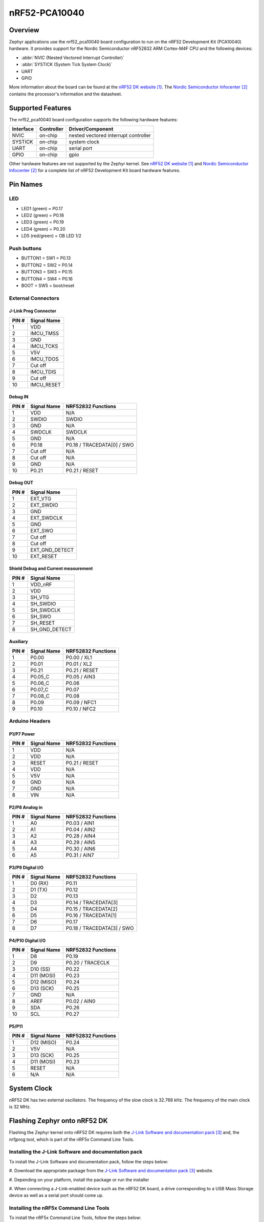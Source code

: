 .. _nrf52_pca10040:

nRF52-PCA10040
##############

Overview
********

Zephyr applications use the nrf52_pca10040 board configuration
to run on the nRF52 Development Kit (PCA10040) hardware. It provides
support for the Nordic Semiconductor nRF52832 ARM Cortex-M4F CPU and
the following devices:

* :abbr:`NVIC (Nested Vectored Interrupt Controller)`

* :abbr:`SYSTICK (System Tick System Clock)`

* UART

* GPIO

More information about the board can be found at the
`nRF52 DK website`_. The `Nordic Semiconductor Infocenter`_
contains the processor's information and the datasheet.

Supported Features
******************

The nrf52_pca10040 board configuration supports the following
hardware features:

+-----------+------------+----------------------+
| Interface | Controller | Driver/Component     |
+===========+============+======================+
| NVIC      | on-chip    | nested vectored      |
|           |            | interrupt controller |
+-----------+------------+----------------------+
| SYSTICK   | on-chip    | system clock         |
+-----------+------------+----------------------+
| UART      | on-chip    | serial port          |
+-----------+------------+----------------------+
| GPIO      | on-chip    | gpio                 |
+-----------+------------+----------------------+

Other hardware features are not supported by the Zephyr kernel.
See `nRF52 DK website`_ and `Nordic Semiconductor Infocenter`_
for a complete list of nRF52 Development Kit board hardware features.

Pin Names
*********

LED
===

* LED1 (green) = P0.17
* LED2 (green) = P0.18
* LED3 (green) = P0.19
* LED4 (green) = P0.20
* LD5 (red/green) = OB LED 1/2

Push buttons
============

* BUTTON1 = SW1 = P0.13
* BUTTON2 = SW2 = P0.14
* BUTTON3 = SW3 = P0.15
* BUTTON4 = SW4 = P0.16
* BOOT = SW5 = boot/reset

External Connectors
===================

J-Link Prog Connector
---------------------

+-------+--------------+
| PIN # | Signal Name  |
+=======+==============+
| 1     | VDD          |
+-------+--------------+
| 2     | IMCU_TMSS    |
+-------+--------------+
| 3     | GND          |
+-------+--------------+
| 4     | IMCU_TCKS    |
+-------+--------------+
| 5     | V5V          |
+-------+--------------+
| 6     | IMCU_TDOS    |
+-------+--------------+
| 7     | Cut off      |
+-------+--------------+
| 8     | IMCU_TDIS    |
+-------+--------------+
| 9     | Cut off      |
+-------+--------------+
| 10    | IMCU_RESET   |
+-------+--------------+

Debug IN
--------

+-------+--------------+-------------------------+
| PIN # | Signal Name  | NRF52832 Functions      |
+=======+==============+=========================+
| 1     | VDD          | N/A                     |
+-------+--------------+-------------------------+
| 2     | SWDIO        | SWDIO                   |
+-------+--------------+-------------------------+
| 3     | GND          | N/A                     |
+-------+--------------+-------------------------+
| 4     | SWDCLK       | SWDCLK                  |
+-------+--------------+-------------------------+
| 5     | GND          | N/A                     |
+-------+--------------+-------------------------+
| 6     | P0.18        | P0.18 / TRACEDATA[0] /  |
|       |              | SWO                     |
+-------+--------------+-------------------------+
| 7     | Cut off      | N/A                     |
+-------+--------------+-------------------------+
| 8     | Cut off      | N/A                     |
+-------+--------------+-------------------------+
| 9     | GND          | N/A                     |
+-------+--------------+-------------------------+
| 10    | P0.21        | P0.21 / RESET           |
+-------+--------------+-------------------------+

Debug OUT
---------

+-------+----------------+
| PIN # | Signal Name    |
+=======+================+
| 1     | EXT_VTG        |
+-------+----------------+
| 2     | EXT_SWDIO      |
+-------+----------------+
| 3     | GND            |
+-------+----------------+
| 4     | EXT_SWDCLK     |
+-------+----------------+
| 5     | GND            |
+-------+----------------+
| 6     | EXT_SWO        |
|       |                |
+-------+----------------+
| 7     | Cut off        |
+-------+----------------+
| 8     | Cut off        |
+-------+----------------+
| 9     | EXT_GND_DETECT |
+-------+----------------+
| 10    | EXT_RESET      |
+-------+----------------+

Shield Debug and Current measurement
------------------------------------

+-------+----------------+
| PIN # | Signal Name    |
+=======+================+
| 1     | VDD_nRF        |
+-------+----------------+
| 2     | VDD            |
+-------+----------------+
| 3     | SH_VTG         |
+-------+----------------+
| 4     | SH_SWDIO       |
+-------+----------------+
| 5     | SH_SWDCLK      |
+-------+----------------+
| 6     | SH_SWO         |
+-------+----------------+
| 7     | SH_RESET       |
+-------+----------------+
| 8     | SH_GND_DETECT  |
+-------+----------------+

Auxiliary
---------

+-------+--------------+-------------------------+
| PIN # | Signal Name  | NRF52832 Functions      |
+=======+==============+=========================+
| 1     | P0.00        | P0.00 / XL1             |
+-------+--------------+-------------------------+
| 2     | P0.01        | P0.01 / XL2             |
+-------+--------------+-------------------------+
| 3     | P0.21        | P0.21 / RESET           |
+-------+--------------+-------------------------+
| 4     | P0.05_C      | P0.05 / AIN3            |
+-------+--------------+-------------------------+
| 5     | P0.06_C      | P0.06                   |
+-------+--------------+-------------------------+
| 6     | P0.07_C      | P0.07                   |
+-------+--------------+-------------------------+
| 7     | P0.08_C      | P0.08                   |
+-------+--------------+-------------------------+
| 8     | P0.09        | P0.09 / NFC1            |
+-------+--------------+-------------------------+
| 9     | P0.10        | P0.10 / NFC2            |
+-------+--------------+-------------------------+


Arduino Headers
===============

P1/P7 Power
-----------

+-------+--------------+-------------------------+
| PIN # | Signal Name  | NRF52832 Functions      |
+=======+==============+=========================+
+-------+--------------+-------------------------+
| 1     | VDD          | N/A                     |
+-------+--------------+-------------------------+
| 2     | VDD          | N/A                     |
+-------+--------------+-------------------------+
| 3     | RESET        | P0.21 / RESET           |
+-------+--------------+-------------------------+
| 4     | VDD          | N/A                     |
+-------+--------------+-------------------------+
| 5     | V5V          | N/A                     |
+-------+--------------+-------------------------+
| 6     | GND          | N/A                     |
+-------+--------------+-------------------------+
| 7     | GND          | N/A                     |
+-------+--------------+-------------------------+
| 8     | VIN          | N/A                     |
+-------+--------------+-------------------------+


P2/P8 Analog in
---------------

+-------+--------------+-------------------------+
| PIN # | Signal Name  | NRF52832 Functions      |
+=======+==============+=========================+
| 1     | A0           | P0.03 / AIN1            |
+-------+--------------+-------------------------+
| 2     | A1           | P0.04 / AIN2            |
+-------+--------------+-------------------------+
| 3     | A2           | P0.28 / AIN4            |
+-------+--------------+-------------------------+
| 4     | A3           | P0.29 / AIN5            |
+-------+--------------+-------------------------+
| 5     | A4           | P0.30 / AIN6            |
+-------+--------------+-------------------------+
| 6     | A5           | P0.31 / AIN7            |
+-------+--------------+-------------------------+

P3/P9 Digital I/O
-----------------

+-------+--------------+-------------------------+
| PIN # | Signal Name  | NRF52832 Functions      |
+=======+==============+=========================+
| 1     | D0 (RX)      | P0.11                   |
+-------+--------------+-------------------------+
| 2     | D1 (TX)      | P0.12                   |
+-------+--------------+-------------------------+
| 3     | D2           | P0.13                   |
+-------+--------------+-------------------------+
| 4     | D3           | P0.14 / TRACEDATA[3]    |
+-------+--------------+-------------------------+
| 5     | D4           | P0.15 / TRACEDATA[2]    |
+-------+--------------+-------------------------+
| 6     | D5           | P0.16 / TRACEDATA[1]    |
+-------+--------------+-------------------------+
| 7     | D6           | P0.17                   |
+-------+--------------+-------------------------+
| 8     | D7           | P0.18 / TRACEDATA[3]  / |
|       |              | SWO                     |
+-------+--------------+-------------------------+

P4/P10 Digital I/O
------------------

+-------+--------------+-------------------------+
| PIN # | Signal Name  | NRF52832 Functions      |
+=======+==============+=========================+
| 1     | D8           | P0.19                   |
+-------+--------------+-------------------------+
| 2     | D9           | P0.20 / TRACECLK        |
+-------+--------------+-------------------------+
| 3     | D10 (SS)     | P0.22                   |
+-------+--------------+-------------------------+
| 4     | D11 (MOSI)   | P0.23                   |
+-------+--------------+-------------------------+
| 5     | D12 (MISO)   | P0.24                   |
+-------+--------------+-------------------------+
| 6     | D13 (SCK)    | P0.25                   |
+-------+--------------+-------------------------+
| 7     | GND          | N/A                     |
+-------+--------------+-------------------------+
| 8     | AREF         | P0.02 / AIN0            |
+-------+--------------+-------------------------+
| 9     | SDA          | P0.26                   |
+-------+--------------+-------------------------+
| 10    | SCL          | P0.27                   |
+-------+--------------+-------------------------+

P5/P11
------

+-------+--------------+-------------------------+
| PIN # | Signal Name  | NRF52832 Functions      |
+=======+==============+=========================+
+-------+--------------+-------------------------+
| 1     | D12 (MISO)   | P0.24                   |
+-------+--------------+-------------------------+
| 2     | V5V          | N/A                     |
+-------+--------------+-------------------------+
| 3     | D13 (SCK)    | P0.25                   |
+-------+--------------+-------------------------+
| 4     | D11 (MOSI)   | P0.23                   |
+-------+--------------+-------------------------+
| 5     | RESET        | N/A                     |
+-------+--------------+-------------------------+
| 6     | N/A          | N/A                     |
+-------+--------------+-------------------------+


System Clock
************

nRF52 DK has two external oscillators. The frequency of
the slow clock is 32.768 kHz. The frequency of the main clock
is 32 MHz.


Flashing Zephyr onto nRF52 DK
*****************************

Flashing the Zephyr kernel onto nRF52 DK requires both the
`J-Link Software and documentation pack`_ and, the nrfjprog tool,
which is part of the nRF5x Command Line Tools.

Installing the J-Link Software and documentation pack
=====================================================

To install the J-Link Software and documentation pack, follow the
steps below:

#. Download the appropriate package from the
`J-Link Software and documentation pack`_ website.

#. Depending on your platform, install the package
or run the installer

#. When connecting a J-Link-enabled device such as the
nRF52 DK board, a drive corresponding to a USB Mass Storage device
as well as a serial port should come up.

Installing the nRF5x Command Line Tools
=======================================

To install the nRF5x Command Line Tools, follow the steps below:

#. Download the appropriate package from the `nRF52 DK website`_.

#. Depending on your platform, unpack the tarball and copy the
contents into a folder whithin your $PATH or run the installer.

Flashing an Application to nRF52 DK
===================================

This tutorial uses the sample application
shell :file:`$ZEPHYR_BASE/samples/shell`.

#. To build the Zephyr kernel, enter:

   .. code-block:: console

      $ cd $ZEPHYR_BASE
      $ make -C samples/shell BOARD=nrf52_pca10040

#. Connect the micro-USB cable to the nRF52 DK and to your computer.

#. Convert the Zephyr kernel image to Intel Hex:

   .. code-block:: console

      $ cd samples/shell
      $ objcopy -O ihex outdir/zephyr.elf outdir/zephyr.hex

   The :code:`objcopy` binary must be the one included with the
   toolchain you used to build the Zephyr kernel

#. Erase the flash memory in the nRF52832:

   .. code-block:: console

      $ nrfjprog --eraseall -f nrf52

#. Flash the application using the nrfjprog tool:

   .. code-block:: console

      $ nrfjprog --program outdir/zephyr.hex -f nrf52


#. Run your favorite terminal program to listen for output.

   .. code-block:: console

      $ minicom -D <tty_device> -b 115200

   Replace :code:`<tty_device>` with the port where the board
   nRF52 DK can be found. For example, under Linux,
   :code:`/dev/ttyACM0`.

   The :option:`-b` option sets baudrate ignoring the value
   from config.

#. Press the Reset button and you should see the output of
   shell application in your terminal.

References
**********

.. target-notes::

.. _nRF52 DK website: http://www.nordicsemi.com/eng/Products/Bluetooth-Smart-Bluetooth-low-energy/nRF52-DK
.. _Nordic Semiconductor Infocenter: http://infocenter.nordicsemi.com/
.. _J-Link Software and documentation pack: https://www.segger.com/jlink-software.html

